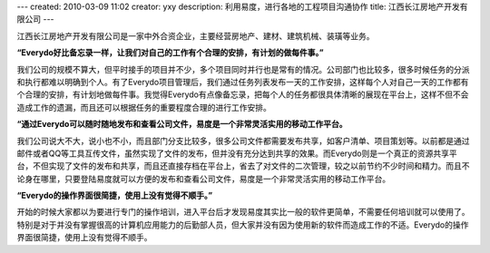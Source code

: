 ---
created: 2010-03-09 11:02
creator: yxy
description: 利用易度，进行各地的工程项目沟通协作
title: 江西长江房地产开发有限公司
---

江西长江房地产开发有限公司是一家中外合资企业，主要经营房地产、建材、建筑机械、装璜等业务。

**“Everydo好比备忘录一样，让我们对自己的工作有个合理的安排，有计划的做每件事。”**

我们公司的规模不算大，但平时接手的项目并不少，多个项目同时并行也是常有的情况。公司部门也比较多，很多时候任务的分派和执行都难以明确到个人。有了Everydo项目管理后，我们通过任务列表发布一天的工作安排，这样每个人对自己一天的工作都有个合理的安排，有计划地做每件事。我觉得Everydo有点像备忘录，把每个人的任务都很具体清晰的展现在平台上，这样不但不会造成工作的遗漏，而且还可以根据任务的重要程度合理的进行工作安排。

**“通过Everydo可以随时随地发布和查看公司文件，易度是一个非常灵活实用的移动工作平台。**

我们公司说大不大，说小也不小，而且部门分支比较多，很多公司文件都需要发布共享，如客户清单、项目策划等。以前都是通过邮件或者QQ等工具互传文件，虽然实现了文件的发布，但并没有充分达到共享的效果。而Everydo则是一个真正的资源共享平台，不但实现了文件的发布和共享，而且还直接存档在平台上，省去了对文件的二次管理，较之以前节约不少时间和精力。而且不论身在哪里，只要登陆易度就可以方便的发布和查看公司文件，易度是一个非常灵活实用的移动工作平台。

**“Everydo的操作界面很简捷，使用上没有觉得不顺手。”**

开始的时候大家都以为要进行专门的操作培训，进入平台后才发现易度其实比一般的软件更简单，不需要任何培训就可以使用了。特别是对于并没有掌握很高的计算机应用能力的后勤部人员，但大家并没有因为使用新的软件而造成工作的不适。Everydo的操作界面很简捷，使用上没有觉得不顺手。

